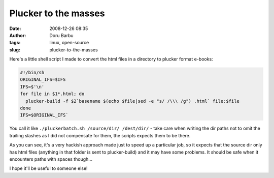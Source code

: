 Plucker to the masses
#####################
:date: 2008-12-26 08:35
:author: Doru Barbu
:tags: linux, open-source
:slug: plucker-to-the-masses

Here's a little shell script I made to convert the html files in a
directory to plucker format e-books:

.. code-block:: bash

  #!/bin/sh
  ORIGINAL_IFS=$IFS
  IFS=$'\n'
  for file in $1*.html; do 
    plucker-build -f $2`basename $(echo $file|sed -e "s/ /\\\ /g") .html` file:$file
  done
  IFS=$ORIGINAL_IFS`

You call it like ``./pluckerbatch.sh /source/dir/ /dest/dir/`` - take care
when writing the dir paths not to omit the trailing slashes as I did not
compensate for them, the scripts expects them to be there.

As you can see, it's a very hackish approach made just to speed up a
particular job, so it expects that the source dir only has html files
(anything in that folder is sent to plucker-build) and it may have some
problems. It should be safe when it encounters paths with spaces
though...

I hope it'll be useful to someone else!
